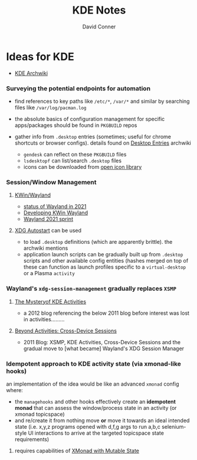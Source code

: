 #+TITLE: KDE Notes
#+AUTHOR: David Conner
#+DESCRIPTION:
#+PROPERTY:
#+STARTUP: content
#+OPTIONS: toc:nil

* Ideas for KDE

- [[https://wiki.archlinux.org/index.php/KDE][KDE Archwiki]]

*** Surveying the potential endpoints for automation

- find references to key paths like =/etc/*=, =/var/*= and similar by
  searching files like =/var/log/pacman.log=
- the absolute basics of configuration management for specific
  apps/packages should be found in =PKGBUILD= repos
- gather info from =.desktop= entries (sometimes; useful for chrome
  shortcuts or browser configs). details found on
  [[https://wiki.archlinux.org/index.php/Desktop_entries][Desktop Entries]] archwiki

  - =gendesk= can reflect on these =PKGBUILD= files
  - =lsdesktopf= can list/search =.desktop= files
  - icons can be downloaded from
    [[http://openiconlibrary.sourceforge.net/][open icon library]]

*** Session/Window Management


**** [[https://community.kde.org/KWin/Wayland#Start_a_Plasma_session_on_Wayland][KWin/Wayland]]
+ [[https://shibumi.dev/posts/wayland-in-2021/][status of Wayland in 2021]]
+ [[https://www.proli.net/2020/04/03/developing-kwin-wayland/][Developing KWin Wayland]]
+ [[https://community.kde.org/Sprints/Wayland/2021Virtual][Wayland 2021 sprint]]

**** [[https://wiki.archlinux.org/index.php/XDG_Autostart][XDG Autostart]] can be used
+ to load =.desktop= definitions (which are apparently brittle). the archwiki
  mentions
+ application launch scripts can be gradually built up from =.desktop= scripts
  and other available config entities (hashes merged on top of these can
  function as launch profiles specific to a =virtual-desktop= or a Plasma
  =activity=

*** Wayland's =xdg-session-management= gradually replaces =XSMP=

****  [[https://www.datamation.com/open-source/the-mystery-of-kde-activities/][The Mysteryof KDE Activities]]
+ a 2012 blog referencing the below 2011 blog before interest was lost in
  activities.........
**** [[https://chani.wordpress.com/2011/08/01/beyond-activities-cross-device-sessions/#more-706][Beyond Activities: Cross-Device Sessions]]
+ 2011 Blog: XSMP, KDE Activities, Cross-Device Sessions and the gradual move to
  [what became] Wayland's XDG Session Manager

*** Idempotent approach to KDE activity state (via xmonad-like hooks)

an implementation of the idea would be like an advanced =xmonad= config
where:

- the =managehooks= and other hooks effectively create an *idempotent
  monad* that can assess the window/process state in an activity (or
  xmonad topicspace)
- and re/create it from nothing move *or* move it towards an ideal
  intended state (i.e. x,y,z programs opened with d,f,g args to run
  a,b,c selenium-style UI interactions to arrive at the targeted
  topicspace state requirements)

**** requires capabilities of [[https://wiki.haskell.org/Xmonad/Mutable_state_in_contrib_modules_or_xmonad.hs][XMonad with Mutable State]]
